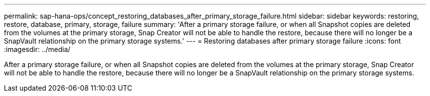 ---
permalink: sap-hana-ops/concept_restoring_databases_after_primary_storage_failure.html
sidebar: sidebar
keywords: restoring, restore, database, primary, storage, failure
summary: 'After a primary storage failure, or when all Snapshot copies are deleted from the volumes at the primary storage, Snap Creator will not be able to handle the restore, because there will no longer be a SnapVault relationship on the primary storage systems.'
---
= Restoring databases after primary storage failure
:icons: font
:imagesdir: ../media/

[.lead]
After a primary storage failure, or when all Snapshot copies are deleted from the volumes at the primary storage, Snap Creator will not be able to handle the restore, because there will no longer be a SnapVault relationship on the primary storage systems.
